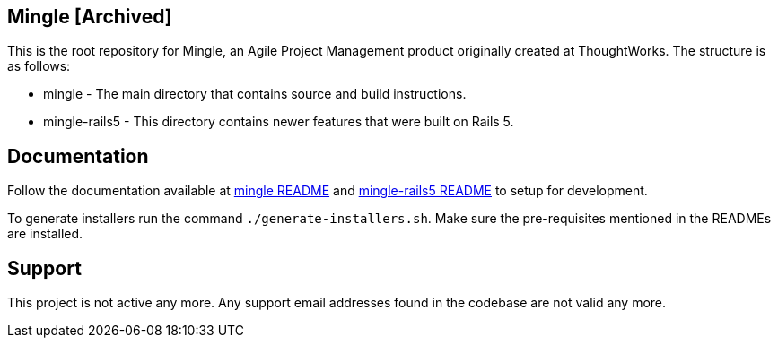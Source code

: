 == Mingle [Archived]

This is the root repository for Mingle, an Agile Project Management product originally created at ThoughtWorks. The structure is as follows:

* mingle - The main directory that contains source and build instructions.
* mingle-rails5 - This directory contains newer features that were built on Rails 5.

== Documentation

Follow the documentation available at link:mingle/README.adoc[mingle README] and link:mingle-rails5/README.md[mingle-rails5 README] to setup for development.

To generate installers run the command `./generate-installers.sh`. Make sure the pre-requisites mentioned in the READMEs are installed.

== Support

This project is not active any more. Any support email addresses found in the codebase are not valid any more.

